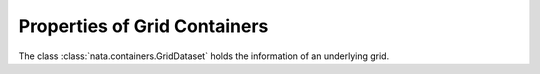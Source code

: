 Properties of Grid Containers
=============================

The class :class:`nata.containers.GridDataset` holds the information of an
underlying grid.
